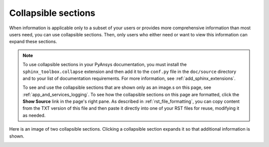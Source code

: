 .. _collapsible_sections:

Collapsible sections
====================

When information is applicable only to a subset of your users or provides
more comprehensive information than most users need, you can use collapsible
sections. Then, only users who either need or want to view this information
can expand these sections.

.. note::
   To use collapsible sections in your PyAnsys documentation, you must install
   the ``sphinx_toolbox.collapse`` extension and then add it to the ``conf.py``
   file in the ``doc/source`` directory and to your list of documentation requirements.
   For more information, see :ref:`add_sphinx_extensions`.

   To see and use the collapsible sections that are shown only as an image.s on this page,
   see :ref:`app_and_services_logging`. To see how the collapsible sections on this
   page are formatted, click the **Show Source** link in the page's right pane.
   As described in :ref:`rst_file_formatting`, you can copy content from the
   TXT version of this file and then paste it directly into one of your RST files
   for reuse, modifying it as needed.

Here is an image of two collapsible sections. Clicking a collapsible section expands it
so that additional information is shown.

.. image:: ..//_static/collapsible_sections.png
   :alt: Collapsible sections on a custom PyAnsys logger
